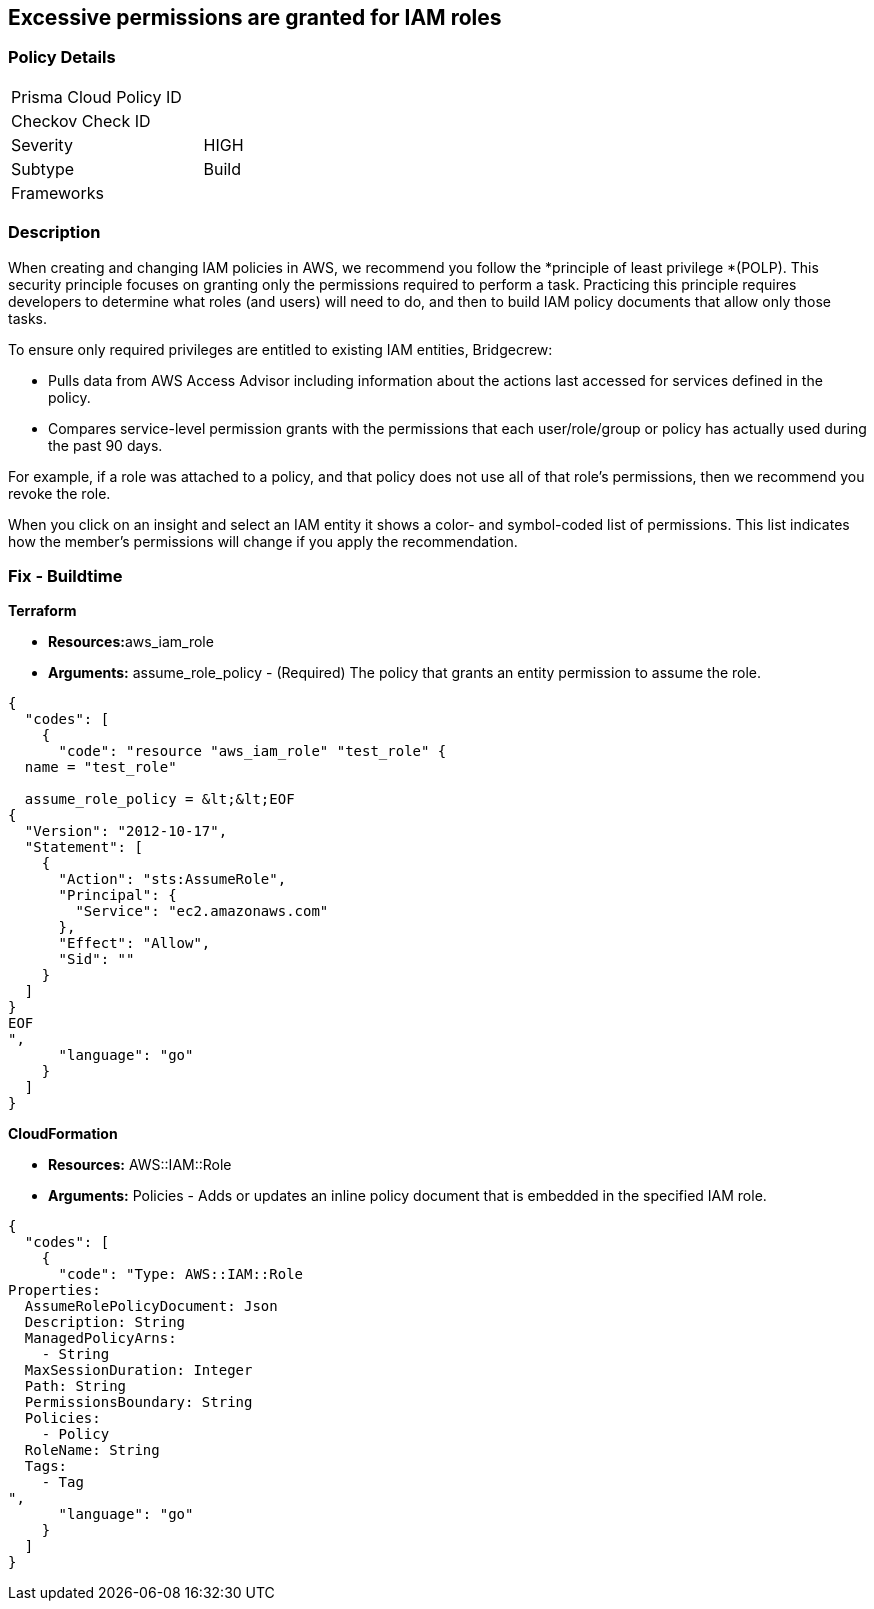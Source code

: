 == Excessive permissions are granted for IAM roles

=== Policy Details

[width=45%]
[cols="1,1"]
|=== 
|Prisma Cloud Policy ID 
|

|Checkov Check ID 
|

|Severity
|HIGH

|Subtype
|Build

|Frameworks
|

|===


=== Description 


When creating and changing IAM policies in AWS, we recommend you follow the *principle of least privilege *(POLP).
This security principle focuses on granting only the permissions required to perform a task.
Practicing this principle requires developers to determine what roles (and users) will need to do, and then to build IAM policy documents that allow only those tasks.

To ensure only required privileges are entitled to existing IAM entities, Bridgecrew:

* Pulls data from AWS Access Advisor including information about the actions last accessed for services defined in the policy.
* Compares service-level permission grants with the permissions that each user/role/group or policy has actually used during the past 90 days.

For example, if a role was attached to a policy, and that policy does not use all of that role's permissions, then we recommend you revoke the role.

When you click on an insight and select an IAM entity it shows a color- and symbol-coded list of permissions.
This list indicates how the member's permissions will change if you apply the recommendation.

////
=== Fix - Runtime


*AWS Console* 



. Log in to the AWS Management Console at https://console.aws.amazon.com/.

. Open the https://console.aws.amazon.com/iam/[Amazon IAM console].

. In the navigation pane, choose *Roles*.

. In the list of roles in your account, choose the name of the role that you want to modify.

. Choose the *Trust relationships* tab, and then choose *Edit Trust Relationship*.

. Edit the trust policy as needed.
+
To add additional principals that can assume the role, specify them in the Principal element.
+
For example, the following policy snippet shows how to reference two AWS accounts in the Principal element:


*CLI Command* 


To detach a managed policy from a role identity use one of the following commands: `aws iam detach-role-policy`
////

=== Fix - Buildtime


*Terraform* 


* **Resources:**aws_iam_role
* *Arguments:* assume_role_policy - (Required) The policy that grants an entity permission to assume the role.


[source,go]
----
{
  "codes": [
    {
      "code": "resource "aws_iam_role" "test_role" {
  name = "test_role"

  assume_role_policy = &lt;&lt;EOF
{
  "Version": "2012-10-17",
  "Statement": [
    {
      "Action": "sts:AssumeRole",
      "Principal": {
        "Service": "ec2.amazonaws.com"
      },
      "Effect": "Allow",
      "Sid": ""
    }
  ]
}
EOF
",
      "language": "go"
    }
  ]
}
----


*CloudFormation* 


* *Resources:* AWS::IAM::Role
* *Arguments:* Policies - Adds or updates an inline policy document that is embedded in the specified IAM role.


[source,go]
----
{
  "codes": [
    {
      "code": "Type: AWS::IAM::Role
Properties: 
  AssumeRolePolicyDocument: Json
  Description: String
  ManagedPolicyArns: 
    - String
  MaxSessionDuration: Integer
  Path: String
  PermissionsBoundary: String
  Policies: 
    - Policy
  RoleName: String
  Tags: 
    - Tag
",
      "language": "go"
    }
  ]
}
----
